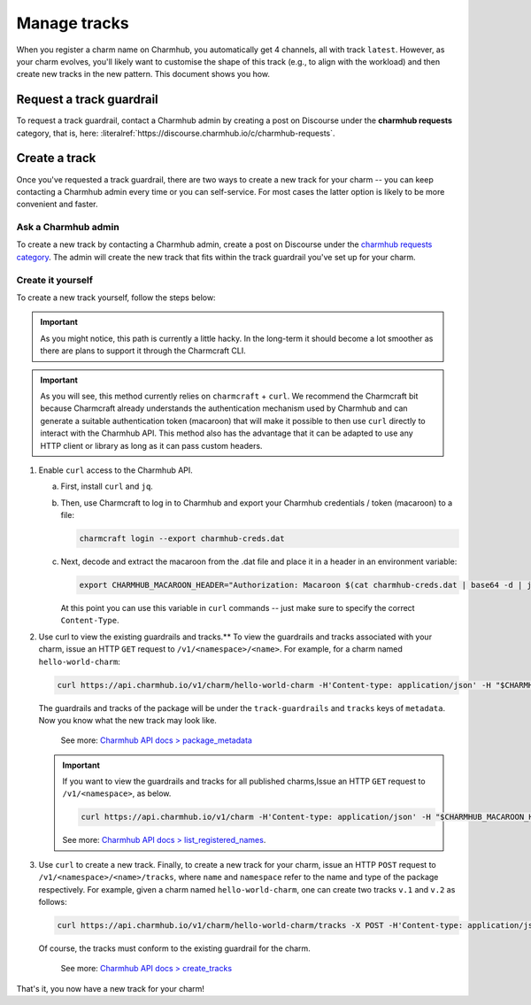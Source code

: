 .. _manage-tracks:

Manage tracks
=============

..    See also: :ref:`track` Add link to Juju docs > charm > channel > track

When you register a charm name on Charmhub, you automatically get 4 channels, all with
track ``latest``. However, as your charm evolves, you'll likely want to customise the
shape of this track (e.g., to align with the workload) and then create new tracks in the
new pattern. This document shows you how.


.. _request-a-track-guardrail:

Request a track guardrail
-------------------------

..    See also: :ref:`guardrail` (link to new Juju docs > charm > channel > track > guardrail)

To request a track guardrail, contact a Charmhub admin by creating a post on Discourse
under the **charmhub requests** category, that is, here:
:literalref:`https://discourse.charmhub.io/c/charmhub-requests`.


.. _create-a-track:

Create a track
--------------

Once you've requested a track guardrail, there are two ways to create a new track for
your charm -- you can keep contacting a Charmhub admin every time or you can
self-service. For most cases the latter option is likely to be more convenient and
faster.


Ask a Charmhub admin
~~~~~~~~~~~~~~~~~~~~

To create a new track by contacting a Charmhub admin, create a post on Discourse under
the `charmhub requests  category
<https://discourse.charmhub.io/c/charmhub-requests/46>`_. The admin will create the new
track that fits within the track guardrail you've set up for your charm.


Create it yourself
~~~~~~~~~~~~~~~~~~

To create a new track yourself, follow the steps below:

.. important::

    As you might notice, this path is currently a little hacky. In the long-term it
    should become a lot smoother as there are plans to support it through the Charmcraft
    CLI.

.. important::

    As you will see, this method currently relies on ``charmcraft`` + ``curl``. We
    recommend the Charmcraft bit because Charmcraft already understands the
    authentication mechanism used by Charmhub and can generate a suitable authentication
    token (macaroon) that will make it possible to then use ``curl`` directly to
    interact with the Charmhub API. This method also has the advantage that it can be
    adapted to use any HTTP client or library as long as it can pass custom headers.

1. Enable ``curl`` access to the Charmhub API.

   a. First, install ``curl`` and ``jq``.

   b. Then, use Charmcraft to log in to Charmhub and export your Charmhub
      credentials / token (macaroon) to a file:

      .. code-block:: bash

          charmcraft login --export charmhub-creds.dat

   c. Next, decode and extract the macaroon from the .dat file and place it in a header
      in an environment variable:

      .. code-block:: bash

         export CHARMHUB_MACAROON_HEADER="Authorization: Macaroon $(cat charmhub-creds.dat | base64 -d | jq -r .v)"

      At this point you can use this variable in ``curl`` commands -- just make sure to
      specify the correct ``Content-Type``.

2. Use curl to view the existing guardrails and tracks.** To view the guardrails and
   tracks associated with your charm, issue an HTTP ``GET`` request to
   ``/v1/<namespace>/<name>``. For example, for a charm named ``hello-world-charm``:

   .. code-block:: bash

       curl https://api.charmhub.io/v1/charm/hello-world-charm -H'Content-type: application/json' -H "$CHARMHUB_MACAROON_HEADER"

   The guardrails and tracks of the package will be under the ``track-guardrails``
   and ``tracks`` keys of ``metadata``. Now you know what the new track may look like.

    See more: `Charmhub API docs > package\_metadata
    <https://api.charmhub.io/docs/default.html#package_metadata>`_

   .. important::

       If you want to view the guardrails and tracks for all published charms,Issue an 
       HTTP ``GET`` request to ``/v1/<namespace>``, as below.

       .. code-block:: bash

           curl https://api.charmhub.io/v1/charm -H'Content-type: application/json' -H "$CHARMHUB_MACAROON_HEADER"

       See more: `Charmhub API docs > list_registered_names
       <https://api.charmhub.io/docs/default.html#list_registered_names>`_.


3. Use ``curl`` to create a new track. Finally, to create a new track for your
   charm, issue an HTTP ``POST`` request to ``/v1/<namespace>/<name>/tracks``,
   where ``name`` and ``namespace`` refer to the name and type of the package
   respectively. For example, given a charm named ``hello-world-charm``, one can
   create two tracks ``v.1`` and ``v.2`` as follows:

   .. code-block:: bash

        curl https://api.charmhub.io/v1/charm/hello-world-charm/tracks -X POST -H'Content-type: application/json' -H "$CHARMHUB_MACAROON_HEADER" -d '[{"name": "v.1"}, {"name": "v.2"}]'

   Of course, the tracks must conform to the existing guardrail for the charm.

       See more: `Charmhub API docs > create_tracks
       <https://api.charmhub.io/docs/default.html#create_tracks>`_

That's it, you now have a new track for your charm!
